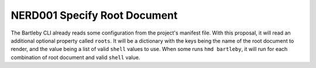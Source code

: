 .. NERD001 Specify Root Document

NERD001 Specify Root Document
===================================

.. req:: Specify Root Document
    :id: HMD_CLI_BARTLEBY_NERD001

    The Bartleby CLI should read from a NeuronSphere project manifest configuration for which root documents to render, 
    and what shell builders can be used with them.
    It should default to the root document ``'index'`` and all shell builders.

The Bartleby CLI already reads some configuration from the project's manifest file. 
With this proposal, it will read an additional optional property called ``roots``.
It will be a dictionary with the keys being the name of the root document to render, and the value being a list of valid ``shell`` values to use.
When some runs ``hmd bartleby``, it will run for each combination of root document and valid ``shell`` value.

.. spec:: Allow rendering subset of roots
    :id: HMD_CLI_BARTLEBY_NERD001_SPEC001
    :links: HMD_CLI_BARTLEBY_NERD001
    :status: proposed

    An additional command line option will be added to allow only rendering a specific root document.
    Also if a shell builder is passed via command line, e.g. ``hmd bartelby pdf``, then only roots that specify ``pdf`` in the configuration will be rendered.
